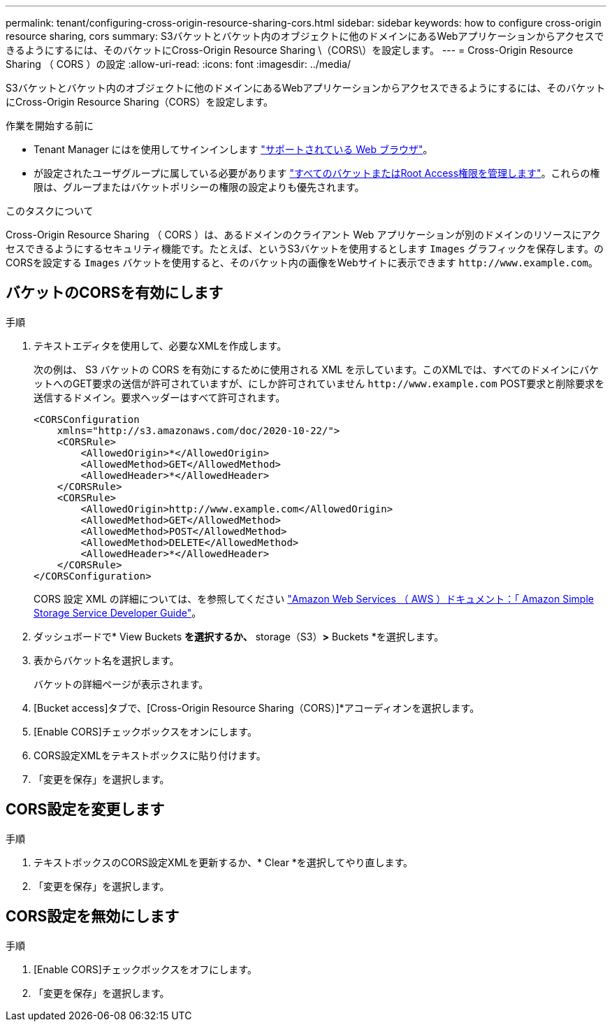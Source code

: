 ---
permalink: tenant/configuring-cross-origin-resource-sharing-cors.html 
sidebar: sidebar 
keywords: how to configure cross-origin resource sharing, cors 
summary: S3バケットとバケット内のオブジェクトに他のドメインにあるWebアプリケーションからアクセスできるようにするには、そのバケットにCross-Origin Resource Sharing \（CORS\）を設定します。 
---
= Cross-Origin Resource Sharing （ CORS ）の設定
:allow-uri-read: 
:icons: font
:imagesdir: ../media/


[role="lead"]
S3バケットとバケット内のオブジェクトに他のドメインにあるWebアプリケーションからアクセスできるようにするには、そのバケットにCross-Origin Resource Sharing（CORS）を設定します。

.作業を開始する前に
* Tenant Manager にはを使用してサインインします link:../admin/web-browser-requirements.html["サポートされている Web ブラウザ"]。
* が設定されたユーザグループに属している必要があります link:tenant-management-permissions.html["すべてのバケットまたはRoot Access権限を管理します"]。これらの権限は、グループまたはバケットポリシーの権限の設定よりも優先されます。


.このタスクについて
Cross-Origin Resource Sharing （ CORS ）は、あるドメインのクライアント Web アプリケーションが別のドメインのリソースにアクセスできるようにするセキュリティ機能です。たとえば、というS3バケットを使用するとします `Images` グラフィックを保存します。のCORSを設定する `Images` バケットを使用すると、そのバケット内の画像をWebサイトに表示できます `+http://www.example.com+`。



== バケットのCORSを有効にします

.手順
. テキストエディタを使用して、必要なXMLを作成します。
+
次の例は、 S3 バケットの CORS を有効にするために使用される XML を示しています。このXMLでは、すべてのドメインにバケットへのGET要求の送信が許可されていますが、にしか許可されていません `+http://www.example.com+` POST要求と削除要求を送信するドメイン。要求ヘッダーはすべて許可されます。

+
[listing]
----
<CORSConfiguration
    xmlns="http://s3.amazonaws.com/doc/2020-10-22/">
    <CORSRule>
        <AllowedOrigin>*</AllowedOrigin>
        <AllowedMethod>GET</AllowedMethod>
        <AllowedHeader>*</AllowedHeader>
    </CORSRule>
    <CORSRule>
        <AllowedOrigin>http://www.example.com</AllowedOrigin>
        <AllowedMethod>GET</AllowedMethod>
        <AllowedMethod>POST</AllowedMethod>
        <AllowedMethod>DELETE</AllowedMethod>
        <AllowedHeader>*</AllowedHeader>
    </CORSRule>
</CORSConfiguration>
----
+
CORS 設定 XML の詳細については、を参照してください http://docs.aws.amazon.com/AmazonS3/latest/dev/Welcome.html["Amazon Web Services （ AWS ）ドキュメント：「 Amazon Simple Storage Service Developer Guide"^]。

. ダッシュボードで* View Buckets *を選択するか、* storage（S3）*>* Buckets *を選択します。
. 表からバケット名を選択します。
+
バケットの詳細ページが表示されます。

. [Bucket access]タブで、[Cross-Origin Resource Sharing（CORS）]*アコーディオンを選択します。
. [Enable CORS]チェックボックスをオンにします。
. CORS設定XMLをテキストボックスに貼り付けます。
. 「変更を保存」を選択します。




== CORS設定を変更します

.手順
. テキストボックスのCORS設定XMLを更新するか、* Clear *を選択してやり直します。
. 「変更を保存」を選択します。




== CORS設定を無効にします

.手順
. [Enable CORS]チェックボックスをオフにします。
. 「変更を保存」を選択します。


